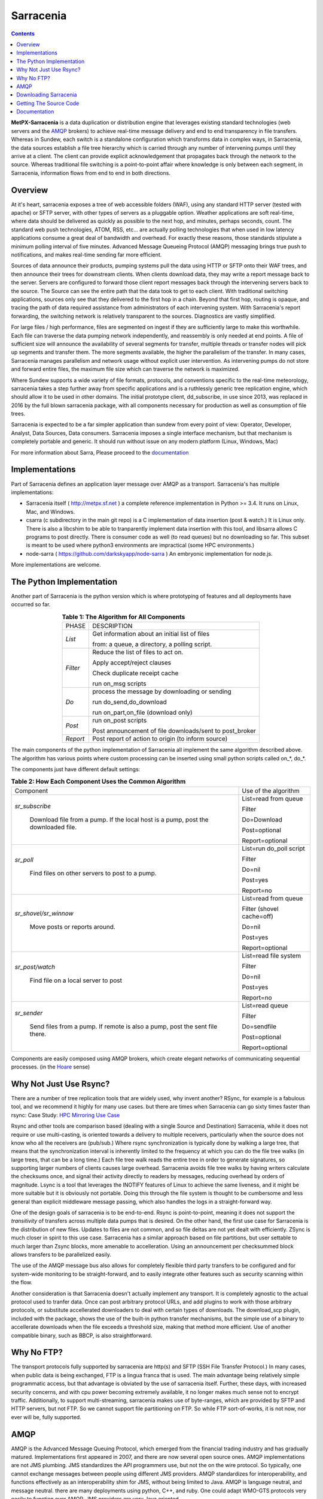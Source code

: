 ==========
Sarracenia
==========

.. contents::

**MetPX-Sarracenia** is a data duplication or distribution engine that leverages existing
standard technologies (web servers and the AMQP_ brokers) to achieve real-time message
delivery and end to end transparency in file transfers.  Whereas in Sundew, each switch
is a standalone configuration which transforms data in complex ways, in Sarracenia, the
data sources establish a file tree hierarchy which is carried through any number of intervening 
pumps until they arrive at a client.  The client can provide explicit acknowledgement that
propagates back through the network to the source.  Whereas traditional file switching
is a point-to-point affair where knowledge is only between each segment, in Sarracenia,
information flows from end to end in both directions.

Overview
--------

At it's heart, sarracenia exposes a tree of web accessible folders (WAF), using any
standard HTTP server (tested with apache) or SFTP server, with other types of servers as
a pluggable option.  Weather applications are soft real-time, where data should be delivered 
as quickly as possible to the next hop, and minutes, perhaps seconds, count.  The 
standard web push technologies, ATOM, RSS, etc... are actually polling technologies 
that when used in low latency applications consume a great deal of bandwidth and overhead.  
For exactly these reasons, those standards stipulate a minimum polling interval of five 
minutes.   Advanced Message Queueing Protocol (AMQP) messaging brings true push 
to notifications, and makes real-time sending far more efficient.

.. image:: e-ddsr-components.jpg

Sources of data announce their products, pumping systems pull the data using HTTP
or SFTP onto their WAF trees, and then announce their trees for downstream clients.
When clients download data, they may write a report message back to the server.  Servers
are configured to forward those client report messages back through the intervening
servers back to the source.  The Source can see the entire path that the data took
to get to each client.  With traditional switching applications, sources only see
that they delivered to the first hop in a chain. Beyond that first hop, routing is
opaque, and tracing the path of data required assistance from administrators of each
intervening system.  With Sarracenia's report forwarding, the switching network is
relatively transparent to the sources.  Diagnostics are vastly simplified.

For large files / high performance, files are segmented on ingest if they are sufficiently
large to make this worthwhile.  Each file can traverse the data pumping network independently,
and reassembly is only needed at end points.   A file of sufficient size will announce
the availability of several segments for transfer, multiple threads or transfer nodes
will pick up segments and transfer them.  The more segments available, the higher
the parallelism of the transfer.   In many cases, Sarracenia manages parallelism
and network usage without explicit user intervention.  As intervening pumps
do not store and forward entire files, the maximum file size which can traverse
the network is maximized.

Where Sundew supports a wide variety of file formats, protocols, and conventions
specific to the real-time meteorology, sarracenia takes a step further away from
specific applications and is a ruthlessly generic tree replication engine, which
should allow it to be used in other domains.  The initial prototype client, dd_subscribe,
in use since 2013, was replaced in 2016 by the full blown sarracenia package,
with all components necessary for production as well as consumption of file trees.

Sarracenia is expected to be a far simpler application than sundew from every
point of view: Operator, Developer, Analyst, Data Sources, Data consumers.
Sarracenia imposes a single interface mechanism, but that mechanism is
completely portable and generic.  It should run without issue on any modern
platform (Linux, Windows, Mac)

For more information about Sarra, Please proceed to the `documentation <sarra-docs-e.html>`_

Implementations
---------------

Part of Sarracenia defines an application layer message over AMQP as a transport.  
Sarracenia's has multiple implementations:

- Sarracenia itself ( http://metpx.sf.net ) a complete reference implementation in Python >= 3.4.  It runs on Linux, Mac, and Windows.

- csarra (c subdirectory in the main git repo) is a C implementation of data insertion (post & watch.)  It is Linux only.  There is also a libcshim to be able to tranparently implement data insertion with this tool, and libsarra allows C programs to post directly.  There is consumer code as well (to read queues) but no downloading so far.  This subset is meant to be used where python3 environments are impractical (some HPC environments.) 

- node-sarra ( https://github.com/darkskyapp/node-sarra ) An embryonic implementation  for node.js.

More implementations are welcome.


The Python Implementation
-------------------------

Another part of Sarracenia is the python version which is where prototyping of features
and all deployments have occurred so far.

.. table:: **Table 1: The Algorithm for All Components**
 :align: center

 +----------+-------------------------------------------------------------+
 |          |                                                             |
 |  PHASE   |                 DESCRIPTION                                 |
 |          |                                                             |
 +----------+-------------------------------------------------------------+
 | *List*   | Get information about an initial list of files              |
 |          |                                                             |
 |          | from: a queue, a directory, a polling script.               |
 +----------+-------------------------------------------------------------+
 | *Filter* | Reduce the list of files to act on.                         |
 |          |                                                             |
 |          | Apply accept/reject clauses                                 |
 |          |                                                             |
 |          | Check duplicate receipt cache                               |
 |          |                                                             |
 |          | run on_msg scripts                                          |
 +----------+-------------------------------------------------------------+
 | *Do*     | process the message by downloading or sending               |
 |          |                                                             |
 |          | run do_send,do_download                                     |
 |          |                                                             |
 |          | run on_part,on_file (download only)                         |
 +----------+-------------------------------------------------------------+
 | *Post*   | run on_post scripts                                         |
 |          |                                                             |
 |          | Post announcement of file downloads/sent to post_broker     |
 +----------+-------------------------------------------------------------+
 | *Report* | Post report of action to origin (to inform source)          |
 +----------+-------------------------------------------------------------+

The main components of the python implementation of Sarracenia all implement the same 
algorithm described above.  The algorithm has various points where custom processing
can be inserted using small python scripts called on_*, do_*.

The components just have different default settings:

.. table:: **Table 2: How Each Component Uses the Common Algorithm**  
 :align: center

 +------------------------+--------------------------+
 | Component              | Use of the algorithm     |
 +------------------------+--------------------------+
 | *sr_subscribe*         | List=read from queue     |
 |                        |                          |
 |   Download file from a | Filter                   |
 |   pump. If the local   |                          |
 |   host is a pump,      | Do=Download              |
 |   post the downloaded  |                          |
 |   file.                | Post=optional            |
 |                        |                          |
 |                        | Report=optional          |
 |                        |                          |
 +------------------------+--------------------------+
 | *sr_poll*              | List=run do_poll script  |
 |                        |                          |
 |   Find files on other  | Filter                   |
 |   servers to post to   |                          |
 |   a pump.              | Do=nil                   |
 |                        |                          |
 |                        | Post=yes                 |
 |                        |                          |
 |                        | Report=no                |
 +------------------------+--------------------------+
 | *sr_shovel/sr_winnow*  | List=read from queue     |
 |                        |                          |
 |   Move posts or        | Filter (shovel cache=off)|
 |   reports around.      |                          |
 |                        | Do=nil                   |
 |                        |                          |
 |                        | Post=yes                 |
 |                        |                          |
 |                        | Report=optional          |
 +------------------------+--------------------------+
 | *sr_post/watch*        | List=read file system    |
 |                        |                          |
 |   Find file on a       | Filter                   |
 |   local server to      |                          |
 |   post                 | Do=nil                   |
 |                        |                          |
 |                        | Post=yes                 |
 |                        |                          |
 |                        | Report=no                |
 +------------------------+--------------------------+
 | *sr_sender*            | List=read queue          |
 |                        |                          |
 |   Send files from a    | Filter                   |
 |   pump. If remote is   |                          |
 |   also a pump, post    | Do=sendfile              |
 |   the sent file there. |                          |
 |                        | Post=optional            |
 |                        |                          |
 |                        | Report=optional          |
 +------------------------+--------------------------+

Components are easily composed using AMQP brokers, which create elegant networks
of communicating sequential processes. (in the `Hoare <http://dl.acm.org/citation.cfm?doid=359576.359585>`_ sense)


Why Not Just Use Rsync?
-----------------------

There are a number of tree replication tools that are widely used, why invent another?  
RSync, for example is a fabulous tool, and we recommend it highly for many use cases.  but there are times
when Sarracenia can go sixty times faster than rsync: Case Study: `HPC Mirroring Use Case <mirroring_use_case.html>`_

Rsync and other tools are comparison based (dealing with a single Source and Destination) Sarracenia, while it does 
not require or use multi-casting, is oriented towards a delivery to multiple receivers, particularly when the source
does not know who all the receivers are (pub/sub.) Where rsync synchronization is typically done by walking a 
large tree, that means that the synchronization interval is inherently limited to the frequency at which you 
can do the file tree walks (in large trees, that can be a long time.) Each file tree 
walk reads the entire tree in order to generate signatures, so supporting larger numbers of clients causes 
large overhead. Sarracenia avoids file tree walks by having writers calculate the checksums once, and 
signal their activity directly to readers by messages, reducing overhead by orders of magnitude.  Lsync 
is a tool that leverages the INOTIFY features of Linux to achieve the same liveness, and it might be more 
suitable but it is obviously not portable. Doing this through the file system is thought to be cumbersome 
and less general than explicit middleware message passing, which also handles the logs in a straight-forward way.

One of the design goals of sarracenia is to be end-to-end. Rsync is point-to-point,
meaning it does not support the *transitivity* of transfers across multiple data pumps that
is desired. On the other hand, the first use case for Sarracenia is the distribution of
new files. Updates to files are not common, and so file deltas are not yet dealt with
efficiently. ZSync is much closer in spirit to this use case. Sarracenia has a similar
approach based on file partitions, but user settable to much larger than Zsync blocks, more
amenable to accelleration. Using an announcement per checksummed block allows transfers to be 
parallelized easily. 

The use of the AMQP message bus also allows for completely flexible third party transfers to be configured
and for system-wide monitoring to be straight-forward, and to easily integrate other features such as security
scanning within the flow.

Another consideration is that Sarracenia doesn't actually implement any transport. It is completely agnostic 
to the actual protocol used to tranfer data. Once can post arbitrary protocol URLs, and add plugins to work 
with those arbitrary protocols, or substitute accellerated downloaders to deal with certain types of downloads. 
The download_scp plugin, included with the package, shows the use of the built-in python transfer mechanisms, 
but the simple use of a binary to accellerate downloads when the file exceeds a threshold size, making that 
method more efficient. Use of another compatible binary, such as BBCP, is also straightforward.



Why No FTP?
-----------

The transport protocols fully supported by sarracenia are http(s) and SFTP (SSH File Transfer Protocol.)
In many cases, when public data is being exchanged, FTP is a lingua franca that is used.  The main advantage
being relatively simple programmatic access, but that advantage is obviated by the use of sarracenia itself.
Further, these days, with increased security concerns, and with cpu power becoming extremely available, it
no longer makes much sense not to encrypt traffic.   Additionally, to support multi-streaming, sarracenia
makes use of byte-ranges, which are provided by SFTP and HTTP servers, but not FTP.  So we cannot support
file partitioning on FTP.  So while FTP sort-of-works, it is not now, nor ever will be, fully supported.



AMQP
----

AMQP is the Advanced Message Queuing Protocol, which emerged from the financial trading industry and has gradually
matured.  Implementations first appeared in 2007, and there are now several open source ones.  AMQP implementations
are not JMS plumbing.  JMS standardizes the API programmers use, but not the on the wire protocol.  So 
typically, one cannot exchange messages between people using different JMS providers.  AMQP standardizes 
for interoperability, and functions effectively as an interoperability shim for JMS, without being 
limited to Java.  AMQP is language neutral, and message neutral.  there are many deployments using 
python, C++, and ruby.  One could adapt WMO-GTS protocols very easily to function over AMQP.  JMS 
providers are very Java oriented.


* `www.amqp.org <http://www.amqp.org>`_  - Defining AMQP.
* `www.openamq.org <http://www.openamq.org>`_ - Original GPL implementation from JPMorganChase
* `www.rabbitmq.com <http://www.rabbitmq.com>`_ - Another free implementation.  The one we use and are happy with.
* `Apache Qpid <http://cwiki.apache.org/qpid>`_ - Yet another free implementation.
* `Apache ActiveMQ <http://activemq.apache.org/>`_ - This is really a JMS provider with a bridge for AMQP. They prefer their own openwire protocol.

Sarracenia relies heavily on the use of brokers and topic based exchanges, which were prominent in AMQP standards efforts prior
to version 1.0, at which point they were removed.  It is hoped that these concepts will be re-introduced at some point.  Until
that time, the application will rely on pre-1.0 standard message brokers, such as rabbitmq.

Downloading Sarracenia
----------------------

Steps for downloading the latest version of Sarracenia are available on our `downloads page <download-e.html>`_ .

Getting The Source Code
-----------------------

The source code is available from our `git repository <https://sourceforge.net/p/metpx/sarracenia/ci/master/tree/>`_ .

Documentation
-------------

The documentation for Sarracenia can be found on our `documentation page <sarra-docs-e.html>`_ .
